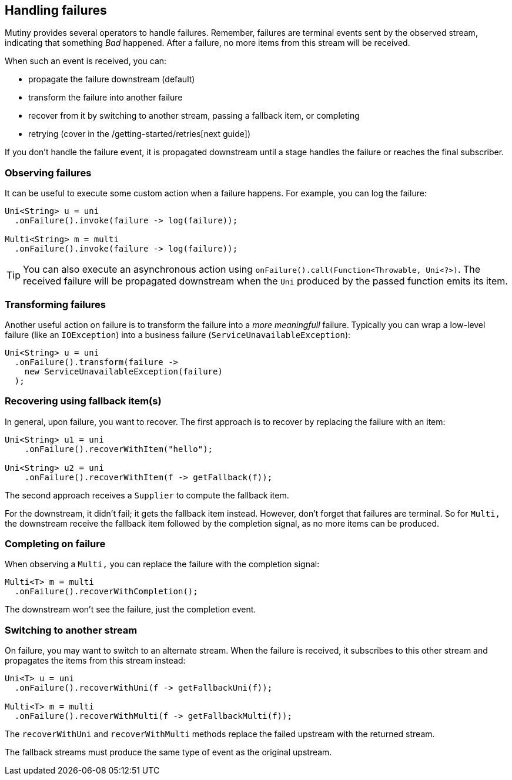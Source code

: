 :page-layout: getting-started
:page-title: Handling failures
:page-description: Learn how you can recover from failures
:page-previous: Combining items from different streams
:page-previous-href: /getting-started/combining-items
:page-next: Retrying on failures
:page-next-href: /getting-started/retry
:page-liquid: 

== Handling failures

Mutiny provides several operators to handle failures.
Remember, failures are terminal events sent by the observed stream, indicating that something _Bad_ happened. 
After a failure, no more items from this stream will be received.

When such an event is received, you can:

* propagate the failure downstream (default)
* transform the failure into another failure
* recover from it by switching to another stream, passing a fallback item, or completing
* retrying (cover in the /getting-started/retries[next guide])

If you don't handle the failure event, it is propagated downstream until a stage handles the failure or reaches the final subscriber. 

=== Observing failures

It can be useful to execute some custom action when a failure happens. 
For example, you can log the failure:

[source, java]
----
Uni<String> u = uni
  .onFailure().invoke(failure -> log(failure));

Multi<String> m = multi
  .onFailure().invoke(failure -> log(failure));  
----

TIP: You can also execute an asynchronous action using `onFailure().call(Function<Throwable, Uni<?>)`.
The received failure will be propagated downstream when the `Uni` produced by the passed function emits its item.

=== Transforming failures

Another useful action on failure is to transform the failure into a _more meaningfull_ failure.
Typically you can wrap a low-level failure (like an `IOException`) into a business failure (`ServiceUnavailableException`):

[source, java]
----
Uni<String> u = uni
  .onFailure().transform(failure -> 
    new ServiceUnavailableException(failure)
  );
----

=== Recovering using fallback item(s)

In general, upon failure, you want to recover. 
The first approach is to recover by replacing the failure with an item:

[source, java]
----
Uni<String> u1 = uni
    .onFailure().recoverWithItem("hello");

Uni<String> u2 = uni
    .onFailure().recoverWithItem(f -> getFallback(f));    
----

The second approach receives a `Supplier` to compute the fallback item.

For the downstream, it didn't fail; it gets the fallback item instead.
However, don't forget that failures are terminal.
So for `Multi,` the downstream receive the fallback item followed by the completion signal, as no more items can be produced.

=== Completing on failure

When observing a `Multi,` you can replace the failure with the completion signal:

[source, java]
----
Multi<T> m = multi
  .onFailure().recoverWithCompletion();
----

The downstream won't see the failure, just the completion event.

=== Switching to another stream

On failure, you may want to switch to an alternate stream.
When the failure is received, it subscribes to this other stream and propagates the items from this stream instead:

[source, java]
----
Uni<T> u = uni
  .onFailure().recoverWithUni(f -> getFallbackUni(f));

Multi<T> m = multi
  .onFailure().recoverWithMulti(f -> getFallbackMulti(f));
----

The `recoverWithUni` and `recoverWithMulti` methods replace the failed upstream with the returned stream.

The fallback streams must produce the same type of event as the original upstream.
